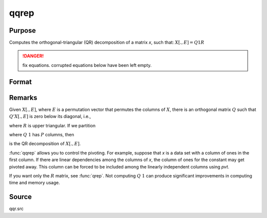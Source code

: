 
qqrep
==============================================

Purpose
----------------
Computes the orthogonal-triangular (QR) decomposition of a matrix *x*, such that: :math:`X[.,E] = Q1R`

.. DANGER:: fix equations. corrupted equations below have been left empty.

Format
----------------
.. function:: qqrep(x, pvt)

    :param x: data
    :type x: NxP matrix

    :param pvt: controls the selection of the pivot columns:

        .. csv-table::
            :widths: auto
    
            "if :math:`pvt[i] > 0`, :math:`x[i]` is an initial column"
            "if :math:`pvt[i] = 0`, :math:`x[i]` is a free column"
            "if :math:`pvt[i] < 0`, :math:`x[i]` is a final column"

        The initial columns are placed at the beginning of the matrix and the final columns are placedat the end. Only the free columns will be moved during the decomposition.

    :type pvt: Px1 vector

    :returns: q1 (*NxK unitary matrix*), ``K = min(N,P)``.

    :returns: r (*KxP upper triangular matrix*)

    :returns: e (*Px1 permutation vector*)

Remarks
-------

Given :math:`X[.,E]`, where :math:`E` is a permutation vector that permutes the columns
of :math:`X`, there is an orthogonal matrix :math:`Q` such that :math:`Q'X[.,E]` is zero below its diagonal, i.e.,

.. math::

where :math:`R` is upper triangular. If we partition

.. math::

where :math:`Q\ 1` has :math:`P` columns, then

.. math::

is the QR decomposition of :math:`X[.,E]`.

:func:`qqrep` allows you to control the pivoting. For example, suppose that *x* is
a data set with a column of ones in the first column. If there are
linear dependencies among the columns of *x*, the column of ones for the
constant may get pivoted away. This column can be forced to be included
among the linearly independent columns using *pvt*.

If you want only the :math:`R` matrix, see :func:`qrep`. Not computing :math:`Q\ 1` can produce
significant improvements in computing time and memory usage.

Source
------

qqr.src

.. seealso:: Functions :func:`qqr`, :func:`qre`, :func:`olsqr`

